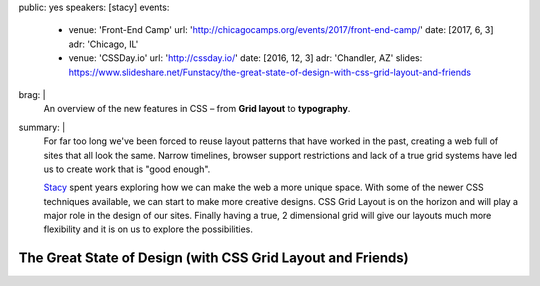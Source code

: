 public: yes
speakers: [stacy]
events:
  - venue: 'Front-End Camp'
    url: 'http://chicagocamps.org/events/2017/front-end-camp/'
    date: [2017, 6, 3]
    adr: 'Chicago, IL'
  - venue: 'CSSDay.io'
    url: 'http://cssday.io/'
    date: [2016, 12, 3]
    adr: 'Chandler, AZ'
    slides: https://www.slideshare.net/Funstacy/the-great-state-of-design-with-css-grid-layout-and-friends
brag: |
  An overview
  of the new features in CSS –
  from **Grid layout** to **typography**.
summary: |
  For far too long we've been forced to reuse layout patterns
  that have worked in the past,
  creating a web full of sites that all look the same.
  Narrow timelines,
  browser support restrictions
  and lack of a true grid systems
  have led us to create work that is "good enough".

  `Stacy`_ spent years exploring
  how we can make the web a more unique space.
  With some of the newer CSS techniques available,
  we can start to make more creative designs.
  CSS Grid Layout is on the horizon
  and will play a major role in the design of our sites.
  Finally having a true,
  2 dimensional grid will give our layouts much more flexibility
  and it is on us to explore the possibilities.

  .. _Stacy: /authors/stacy


The Great State of Design (with CSS Grid Layout and Friends)
============================================================

